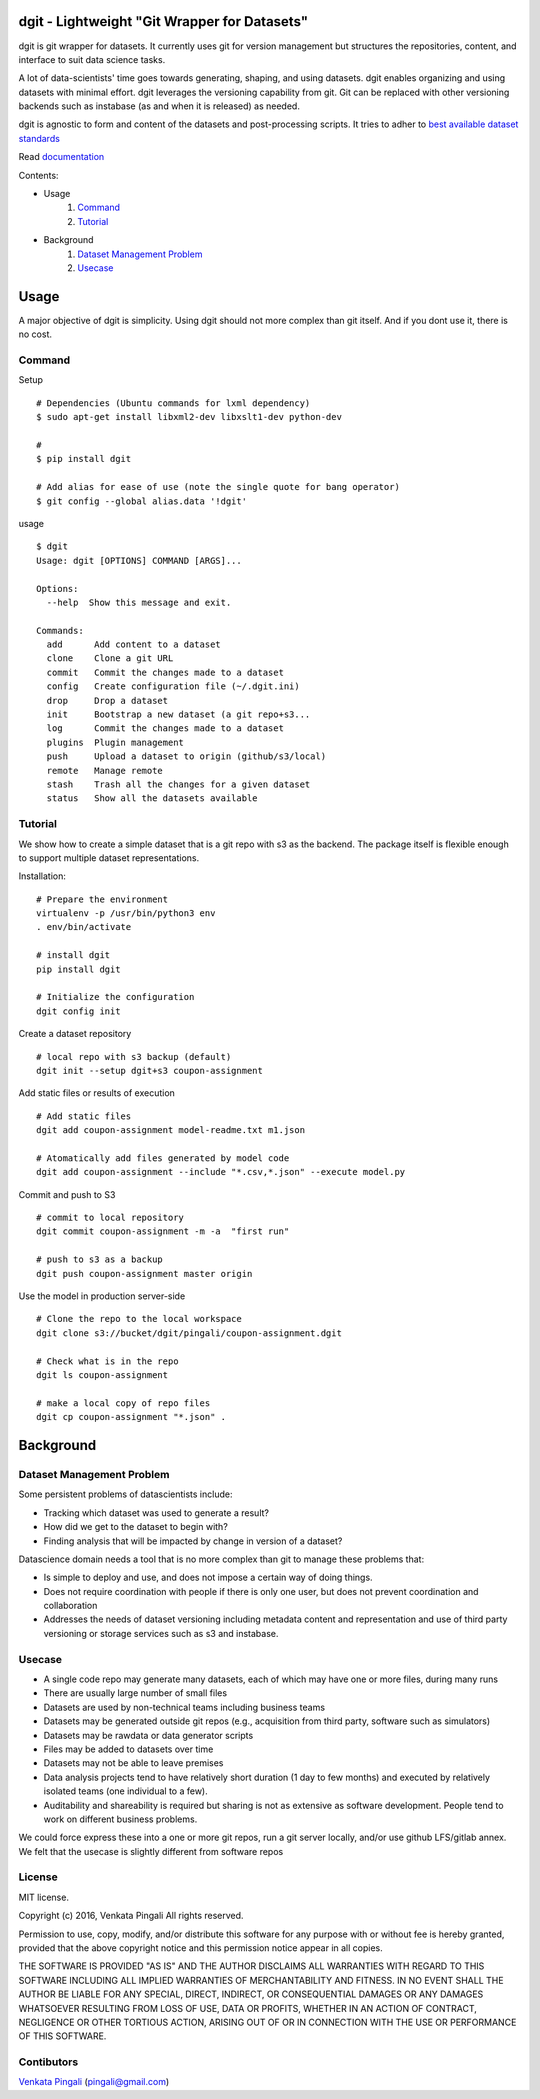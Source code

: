 dgit - Lightweight "Git Wrapper for Datasets"
=============================================

dgit is git wrapper for datasets. It currently uses git for version
management but structures the repositories, content, and interface to
suit data science tasks.

A lot of data-scientists' time goes towards generating, shaping, and
using datasets. dgit enables organizing and using datasets with
minimal effort. dgit leverages the versioning capability from git. Git
can be replaced with other versioning backends such as instabase (as
and when it is released) as needed. 

dgit is agnostic to form and content of the datasets and
post-processing scripts. It tries to adher to `best available dataset
standards <http://dataprotocols.org>`_

Read `documentation <https://dgit.readthedocs.org>`_ 

Contents:

* Usage
    1. `Command`_
    2. `Tutorial`_
* Background
    1. `Dataset Management Problem`_ 
    2. `Usecase`_

Usage
=====

A major objective of dgit is simplicity. Using dgit should not more
complex than git itself. And if you dont use it, there is no cost. 

Command
--------

Setup 
::
   
    # Dependencies (Ubuntu commands for lxml dependency) 
    $ sudo apt-get install libxml2-dev libxslt1-dev python-dev
    
    # 
    $ pip install dgit 

    # Add alias for ease of use (note the single quote for bang operator) 
    $ git config --global alias.data '!dgit'

usage 
::

    $ dgit 
    Usage: dgit [OPTIONS] COMMAND [ARGS]...
    
    Options:
      --help  Show this message and exit.
    
    Commands:
      add      Add content to a dataset
      clone    Clone a git URL
      commit   Commit the changes made to a dataset
      config   Create configuration file (~/.dgit.ini)
      drop     Drop a dataset
      init     Bootstrap a new dataset (a git repo+s3...
      log      Commit the changes made to a dataset
      plugins  Plugin management
      push     Upload a dataset to origin (github/s3/local)
      remote   Manage remote
      stash    Trash all the changes for a given dataset
      status   Show all the datasets available

Tutorial
--------

We show how to create a simple dataset that is a git repo with s3 as
the backend. The package itself is flexible enough to support multiple
dataset representations.

Installation:

::

    # Prepare the environment
    virtualenv -p /usr/bin/python3 env
    . env/bin/activate
    
    # install dgit
    pip install dgit
    
    # Initialize the configuration
    dgit config init

Create a dataset repository 

::
    
    # local repo with s3 backup (default)
    dgit init --setup dgit+s3 coupon-assignment
    
Add static files or results of execution 

::

    # Add static files
    dgit add coupon-assignment model-readme.txt m1.json
    
    # Atomatically add files generated by model code
    dgit add coupon-assignment --include "*.csv,*.json" --execute model.py

Commit and push to S3 
::
    
    # commit to local repository
    dgit commit coupon-assignment -m -a  "first run" 
    
    # push to s3 as a backup 
    dgit push coupon-assignment master origin
    
Use the model in production server-side 

::
    
    # Clone the repo to the local workspace
    dgit clone s3://bucket/dgit/pingali/coupon-assignment.dgit
    
    # Check what is in the repo 
    dgit ls coupon-assignment 

    # make a local copy of repo files
    dgit cp coupon-assignment "*.json" .



Background
==========

Dataset Management Problem
---------------------------

Some persistent problems of datascientists include: 

* Tracking which dataset was used to generate a result? 
* How did we get to the dataset to begin with? 
* Finding analysis that will be impacted by change in version of a dataset? 

Datascience domain needs a tool that is no more complex than git to
manage these problems that:

* Is simple to deploy and use, and does not impose a certain way of doing
  things.
* Does not require coordination with people if there is only one user,
  but does not prevent coordination and collaboration
* Addresses the needs of dataset versioning including metadata content
  and representation and use of third party versioning or storage
  services such as s3 and instabase.


Usecase
-------

* A single code repo may generate many datasets, each of which may have
  one or more files,  during many runs  
* There are usually large number of small files 
* Datasets are used by non-technical teams including business teams 
* Datasets may be generated outside git repos (e.g., acquisition from
  third party, software such as simulators)
* Datasets may be rawdata or data generator scripts 
* Files may be added to datasets over time
* Datasets may not be able to leave premises 
* Data analysis projects tend to have relatively short duration (1 day
  to few months) and executed by relatively isolated teams (one
  individual to a few). 
* Auditability and shareability is required but sharing is not as
  extensive as software development. People tend to work on different
  business problems.

We could force express these into a one or more git repos, run a git
server locally, and/or use github LFS/gitlab annex. We felt that the
usecase is slightly different from software repos


License 
-------

MIT license. 

Copyright (c) 2016, Venkata Pingali
All rights reserved.

Permission to use, copy, modify, and/or distribute this software for any
purpose with or without fee is hereby granted, provided that the above
copyright notice and this permission notice appear in all copies.

THE SOFTWARE IS PROVIDED "AS IS" AND THE AUTHOR DISCLAIMS ALL WARRANTIES
WITH REGARD TO THIS SOFTWARE INCLUDING ALL IMPLIED WARRANTIES OF
MERCHANTABILITY AND FITNESS. IN NO EVENT SHALL THE AUTHOR BE LIABLE FOR
ANY SPECIAL, DIRECT, INDIRECT, OR CONSEQUENTIAL DAMAGES OR ANY DAMAGES
WHATSOEVER RESULTING FROM LOSS OF USE, DATA OR PROFITS, WHETHER IN AN
ACTION OF CONTRACT, NEGLIGENCE OR OTHER TORTIOUS ACTION, ARISING OUT OF
OR IN CONNECTION WITH THE USE OR PERFORMANCE OF THIS SOFTWARE.

Contibutors
-----------

`Venkata Pingali <https://github.com/pingali/>`_ (pingali@gmail.com) 
